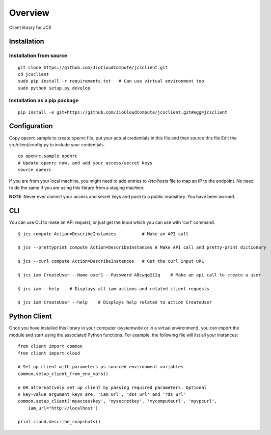========
Overview
========

.. .. start-badges
..
.. .. list-table::
..     :stub-columns: 1
..
..     * - docs
..       - |docs|
..     * - tests
..       - |
..         | |codecov|
..     * - package
..       - |version| |downloads| |wheel| |supported-versions| |supported-implementations|
..
.. .. |docs| image:: https://readthedocs.org/projects/client/badge/?style=flat
..     :target: https://readthedocs.org/projects/client
..     :alt: Documentation Status
..
.. .. |codecov| image:: https://codecov.io/github/jiocloudservices/client/coverage.svg?branch=master
..     :alt: Coverage Status
..     :target: https://codecov.io/github/jiocloudservices/client
..
.. .. |version| image:: https://img.shields.io/pypi/v/client.svg?style=flat
..     :alt: PyPI Package latest release
..     :target: https://pypi.python.org/pypi/client
..
.. .. |downloads| image:: https://img.shields.io/pypi/dm/client.svg?style=flat
..     :alt: PyPI Package monthly downloads
..     :target: https://pypi.python.org/pypi/client
..
.. .. |wheel| image:: https://img.shields.io/pypi/wheel/client.svg?style=flat
..     :alt: PyPI Wheel
..     :target: https://pypi.python.org/pypi/client
..
.. .. |supported-versions| image:: https://img.shields.io/pypi/pyversions/client.svg?style=flat
..     :alt: Supported versions
..     :target: https://pypi.python.org/pypi/client
..
.. .. |supported-implementations| image:: https://img.shields.io/pypi/implementation/client.svg?style=flat
..     :alt: Supported implementations
..     :target: https://pypi.python.org/pypi/client
..
..
.. .. end-badges

Client library for JCS

Installation
============

.. pip install client

Installation from source
-----------------------

::

    git clone https://github.com/JioCloudCompute/jcsclient.git
    cd jcsclient
    sudo pip install -r requirements.txt   # Can use virtual environment too
    sudo python setup.py develop

Installation as a pip package
-----------------------

::

    pip install -e git+https://github.com/JioCloudCompute/jcsclient.git#egg=jcsclient

Configuration
=============

Copy openrc.sample to create `openrc` file, put your actual credentials in this
file and then source this file Edit the src/client/config.py to include your
credentials.

::

    cp openrc.sample openrc
    # Update openrc now, and add your access/secret keys
    source openrc

If you are from your local machine, you might need to add entries to `/etc/hosts` file to map an IP to the endpoint. No need to do the same if you are using this library from a staging machien.

**NOTE**: Never ever commit your access and secret keys and push to a public repository. You have been warned.


.. Documentation
.. =============
..
.. https://client.readthedocs.org/

CLI
===

You can use CLI to make an API request, or just get the input which you can use with 'curl' command.

::

    $ jcs compute Action=DescribeInstances          # Make an API call
    
    $ jcs --prettyprint compute Action=DescribeInstances # Make API call and pretty-print dictionary
    
    $ jcs --curl compute Action=DescribeInstances   # Get the curl input URL

    $ jcs iam CreateUser --Name user1 --Password ABcwqe@12q    # Make an api call to create a user

    $ jcs iam --help    # Displays all iam actions and related client requests

    $ jcs iam CreateUser --help    # Displays help related to action CreateUser

Python Client
=============

Once you have installed this library in your computer (systemwide or in a virtual environment), you can import the module and start using the associated Python functions. For example, the following file will list all your instances:

::

    from client import common
    from client import cloud
    
    # Set up client with parameters as sourced environment variables
    common.setup_client_from_env_vars()
    
    # OR alternatively set up client by passing required parameters. Optional
    # key-value argument keys are: 'iam_url', 'dss_url' and 'rds_url'
    common.setup_client('myaccesskey', 'mysecretkey', 'mycomputeurl', 'myvpcurl',
        iam_url="http://localhost')
    
    print cloud.describe_snapshots()





.. To run the all tests run::
..
..     tox
..
.. Note, to combine the coverage data from all the tox environments run:
..
.. .. list-table::
..     :widths: 10 90
..     :stub-columns: 1
..
..     - - Windows
..       - ::
..
..             set PYTEST_ADDOPTS=--cov-append
..             tox
..
..     - - Other
..       - ::
..
..             PYTEST_ADDOPTS=--cov-append tox
